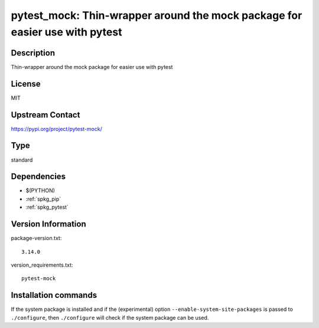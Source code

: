 .. _spkg_pytest_mock:

pytest_mock: Thin-wrapper around the mock package for easier use with pytest
============================================================================

Description
-----------

Thin-wrapper around the mock package for easier use with pytest

License
-------

MIT

Upstream Contact
----------------

https://pypi.org/project/pytest-mock/



Type
----

standard


Dependencies
------------

- $(PYTHON)
- :ref:`spkg_pip`
- :ref:`spkg_pytest`

Version Information
-------------------

package-version.txt::

    3.14.0

version_requirements.txt::

    pytest-mock

Installation commands
---------------------

.. tab:: PyPI:

   .. CODE-BLOCK:: bash

       $ pip install pytest-mock

.. tab:: Sage distribution:

   .. CODE-BLOCK:: bash

       $ sage -i pytest_mock

.. tab:: conda-forge:

   .. CODE-BLOCK:: bash

       $ conda install pytest-mock


If the system package is installed and if the (experimental) option
``--enable-system-site-packages`` is passed to ``./configure``, then 
``./configure`` will check if the system package can be used.
